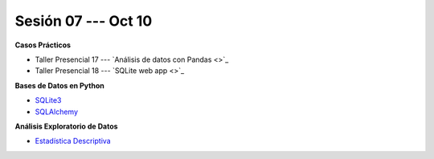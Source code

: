 Sesión 07 --- Oct 10
-------------------------------------------------------------------------------

.. raw:: html

   <hr style="height:1px;border-width:0;color:gray;background-color:gray">

**Casos Prácticos**

* Taller Presencial 17 --- `Análisis de datos con Pandas <>`_ 

* Taller Presencial 18 --- `SQLite web app <>`_ 


.. raw:: html

   <br>
   <hr style="height:1px;border-width:0;color:gray;background-color:gray">

**Bases de Datos en Python**

* `SQLite3 <https://jdvelasq.github.io/curso_databases_en_python/01_sqlite3/__index__.html>`_

* `SQLAlchemy <https://jdvelasq.github.io/curso_databases_en_python/02_sqlalchemy/__index__.html>`_

.. raw:: html

   <br>
   <hr style="height:1px;border-width:0;color:gray;background-color:gray">


**Análisis Exploratorio de Datos**

* `Estadística Descriptiva <https://jdvelasq.github.io/curso_estadistica_para_analytics/02_estadistica_descriptiva/__index__.html>`_



